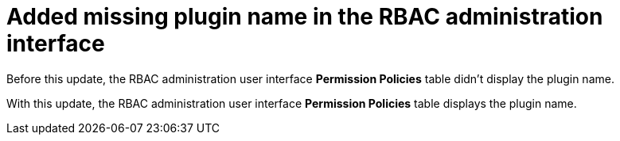 [id="bug-fix-rhidp-2374"]
= Added missing plugin name in the RBAC administration interface

Before this update, the RBAC administration user interface *Permission Policies*  table didn't display the plugin name.

With this update, the RBAC administration user interface *Permission Policies* table displays the plugin name.

// .Additional resources
// * link:https://issues.redhat.com/browse/RHIDP-2374[RHIDP-2374]
